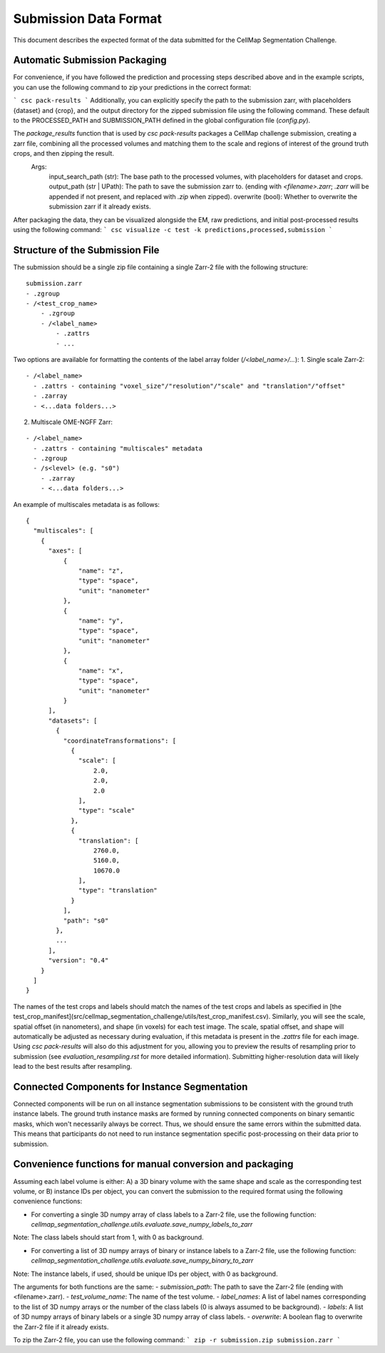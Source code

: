 ===========================
Submission Data Format
===========================

This document describes the expected format of the data submitted for the CellMap Segmentation Challenge.

Automatic Submission Packaging
------------------------------

For convenience, if you have followed the prediction and processing steps described above and in the example scripts, you can use the following command to zip your predictions in the correct format:

```
csc pack-results
```
Additionally, you can explicitly specify the path to the submission zarr, with placeholders {dataset} and {crop}, and the output directory for the zipped submission file using the following command. These default to the PROCESSED_PATH and SUBMISSION_PATH defined in the global configuration file (`config.py`).

The `package_results` function that is used by `csc pack-results` packages a CellMap challenge submission, creating a zarr file, combining all the processed volumes and matching them to the scale and regions of interest of the ground truth crops, and then zipping the result.
    Args:
        input_search_path (str): The base path to the processed volumes, with placeholders for dataset and crops.
        output_path (str | UPath): The path to save the submission zarr to. (ending with `<filename>.zarr`; `.zarr` will be appended if not present, and replaced with `.zip` when zipped).
        overwrite (bool): Whether to overwrite the submission zarr if it already exists.

After packaging the data, they can be visualized alongside the EM, raw predictions, and initial post-processed results using the following command:
```
csc visualize -c test -k predictions,processed,submission
```

Structure of the Submission File
--------------------------------

The submission should be a single zip file containing a single Zarr-2 file with the following structure:

::

  submission.zarr
  - .zgroup
  - /<test_crop_name>
      - .zgroup
      - /<label_name>
          - .zattrs
          - ...

Two options are available for formatting the contents of the label array folder (`/<label_name>/...`):
1. Single scale Zarr-2:

::

  - /<label_name>
    - .zattrs - containing "voxel_size"/"resolution"/"scale" and "translation"/"offset"
    - .zarray
    - <...data folders...>


2. Multiscale OME-NGFF Zarr:

::

  - /<label_name>
    - .zattrs - containing "multiscales" metadata
    - .zgroup
    - /s<level> (e.g. "s0")
      - .zarray
      - <...data folders...>

An example of multiscales metadata is as follows:
::

  {
    "multiscales": [
      {
        "axes": [
            {
                "name": "z",
                "type": "space",
                "unit": "nanometer"
            },
            {
                "name": "y",
                "type": "space",
                "unit": "nanometer"
            },
            {
                "name": "x",
                "type": "space",
                "unit": "nanometer"
            }
        ],
        "datasets": [
          {
            "coordinateTransformations": [
              {
                "scale": [
                    2.0,
                    2.0,
                    2.0
                ],
                "type": "scale"
              },
              {
                "translation": [
                    2760.0,
                    5160.0,
                    10670.0
                ],
                "type": "translation"
              }
            ],
            "path": "s0"
          },
          ...
        ],
        "version": "0.4"
      }
    ]
  }



The names of the test crops and labels should match the names of the test crops and labels as specified in [the test_crop_manifest](src/cellmap_segmentation_challenge/utils/test_crop_manifest.csv). Similarly, you will see the scale, spatial offset (in nanometers), and shape (in voxels) for each test image. The scale, spatial offset, and shape will automatically be adjusted as necessary during evaluation, if this metadata is present in the `.zattrs` file for each image. Using `csc pack-results` will also do this adjustment for you, allowing you to preview the results of resampling prior to submission (see `evaluation_resampling.rst` for more detailed information). Submitting higher-resolution data will likely lead to the best results after resampling.

Connected Components for Instance Segmentation
----------------------------------------------

Connected components will be run on all instance segmentation submissions to be consistent with the ground truth instance labels. The ground truth instance masks are formed by running connected components on binary semantic masks, which won't necessarily always be correct. Thus, we should ensure the same errors within the submitted data. This means that participants do not need to run instance segmentation specific post-processing on their data prior to submission.

Convenience functions for manual conversion and packaging
---------------------------------------------------------

Assuming each label volume is either:
A) a 3D binary volume with the same shape and scale as the corresponding test volume, or
B) instance IDs per object,
you can convert the submission to the required format using the following convenience functions:

- For converting a single 3D numpy array of class labels to a Zarr-2 file, use the following function:
  `cellmap_segmentation_challenge.utils.evaluate.save_numpy_labels_to_zarr`
Note: The class labels should start from 1, with 0 as background.

- For converting a list of 3D numpy arrays of binary or instance labels to a Zarr-2 file, use the following function:
  `cellmap_segmentation_challenge.utils.evaluate.save_numpy_binary_to_zarr`
Note: The instance labels, if used, should be unique IDs per object, with 0 as background.

The arguments for both functions are the same:
- `submission_path`: The path to save the Zarr-2 file (ending with <filename>.zarr).
- `test_volume_name`: The name of the test volume.
- `label_names`: A list of label names corresponding to the list of 3D numpy arrays or the number of the class labels (0 is always assumed to be background).
- `labels`: A list of 3D numpy arrays of binary labels or a single 3D numpy array of class labels.
- `overwrite`: A boolean flag to overwrite the Zarr-2 file if it already exists.

To zip the Zarr-2 file, you can use the following command:
```
zip -r submission.zip submission.zarr
```
